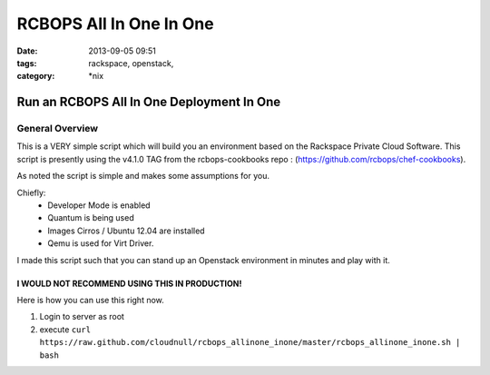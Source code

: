 RCBOPS All In One In One
########################
:date: 2013-09-05 09:51
:tags: rackspace, openstack, 
:category: \*nix

Run an RCBOPS All In One Deployment In One
==========================================

General Overview
----------------

This is a VERY simple script which will build you an environment based on the Rackspace Private Cloud Software.
This script is presently using the v4.1.0 TAG from the rcbops-cookbooks repo : (https://github.com/rcbops/chef-cookbooks).


As noted the script is simple and makes some assumptions for you. 


Chiefly: 
  * Developer Mode is enabled
  * Quantum is being used
  * Images Cirros / Ubuntu 12.04 are installed
  * Qemu is used for Virt Driver.


I made this script such that you can stand up an Openstack environment in minutes and play with it.


I WOULD NOT RECOMMEND USING THIS IN PRODUCTION!
^^^^^^^^^^^^^^^^^^^^^^^^^^^^^^^^^^^^^^^^^^^^^^^


Here is how you can use this right now. 

1. Login to server as root
2. execute ``curl https://raw.github.com/cloudnull/rcbops_allinone_inone/master/rcbops_allinone_inone.sh | bash``